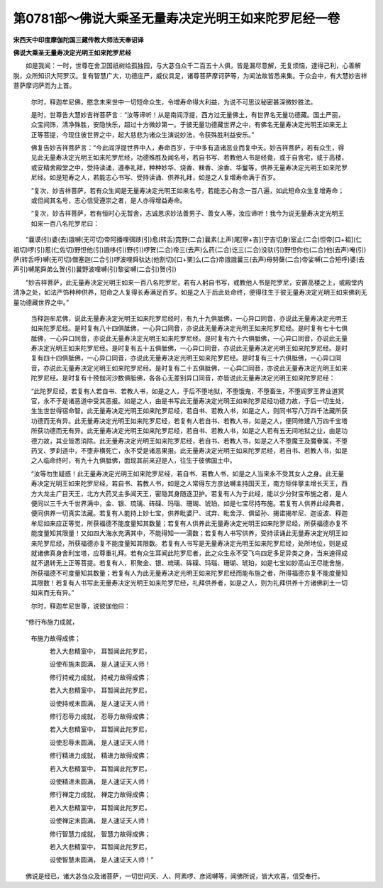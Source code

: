 第0781部～佛说大乘圣无量寿决定光明王如来陀罗尼经一卷
========================================================

**宋西天中印度摩伽陀国三藏传教大师法天奉诏译**

**佛说大乘圣无量寿决定光明王如来陀罗尼经**


　　如是我闻：一时，世尊在舍卫国祇树给孤独园，与大苾刍众千二百五十人俱，皆是漏尽意解，无复烦恼，逮得己利，心善解脱，众所知识大阿罗汉。复有智慧广大，功德庄严，威仪具足，诸尊菩萨摩诃萨等，为闻法故皆悉来集。于众会中，有大慧妙吉祥菩萨摩诃萨而为上首。

            　　尔时，释迦牟尼佛，愍念未来世中一切短命众生，令增寿命得大利益，为说不可思议秘密甚深微妙胜法。

            　　是时，世尊告大慧妙吉祥菩萨言：“汝等谛听！从是南阎浮提，西方过无量佛土，有世界名无量功德藏。国土严丽，众宝间饰，清净殊胜，安隐快乐，超过十方微妙第一。于彼无量功德藏世界之中，有佛名无量寿决定光明王如来无上正等菩提，今现住彼世界之中，起大慈悲为诸众生演说妙法，令获殊胜利益安乐。”

            　　佛复告妙吉祥菩萨言：“今此阎浮提世界中人，寿命百岁，于中多有造诸恶业而复中夭。妙吉祥菩萨，若有众生，得见此无量寿决定光明王如来陀罗尼经，功德殊胜及闻名号，若自书写、若教他人书是经竟，或于自舍宅，或于高楼，或安精舍殿堂之中，受持读诵，遵奉礼拜，种种妙华、烧香、粖香、涂香、华鬘等，供养无量寿决定光明王如来陀罗尼经。如是短寿之人，若能志心书写、受持读诵、供养礼拜，如是之人复增寿命满于百岁。

            　　“复次，妙吉祥菩萨，若有众生闻是无量寿决定光明王如来名号，若能志心称念一百八遍，如此短命众生复增寿命；或但闻其名号，志心信受遵崇之者，是人亦得增益寿命。

            　　“复次，妙吉祥菩萨，若有恒时心无暂舍，志诚思求妙法善男子、善女人等，汝应谛听！我今为说无量寿决定光明王如来一百八名陀罗尼曰：

　　“曩谟(引)婆(去)誐嚩(无可切)帝阿播哩弭跢(引)愈(转舌)霓野(二合)曩素(上声)尾[寧+吉](宁吉切身)室止(二合)怛帝[口+祖](仁祖切)啰(引)惹(仁佐切)野怛他(引)誐哆(引)野(引)啰贺(二合)帝三(去声)么药(二合)讫三(二合)没驮(引)野怛你也(二合)他(去声)唵(引)萨(转舌呼)嚩(无可切)僧塞迦(二合引)啰波哩舜驮达(他割切)[口+栗]么(二合)帝誐誐曩三(去声)母努蘖(二合)帝娑嚩(二合短呼)婆(去声引)嚩尾舜弟么贺(引)曩野波哩嚩(引)黎娑嚩(二合引)贺(引)

　　“妙吉祥菩萨，此无量寿决定光明王如来一百八名陀罗尼，若有人躬自书写，或教他人书是陀罗尼，安置高楼之上，或殿堂内清净之处，如法严饰种种供养，短命之人复得长寿满足百岁。如是之人于后此处命终，便得往生于彼无量寿决定光明王如来佛刹无量功德藏世界之中。”

            　　当释迦牟尼佛，说此无量寿决定光明王如来陀罗尼经时，有九十九俱胝佛，一心异口同音，亦说此无量寿决定光明王如来陀罗尼经。是时复有八十四俱胝佛，一心异口同音，亦说此无量寿决定光明王如来陀罗尼经。是时复有七十七俱胝佛，一心异口同音，亦说此无量寿决定光明王如来陀罗尼经。是时复有六十六俱胝佛，一心异口同音，亦说此无量寿决定光明王如来陀罗尼经。是时复有五十五俱胝佛，一心异口同音，亦说此无量寿决定光明王如来陀罗尼经。是时复有四十四俱胝佛，一心异口同音，亦说此无量寿决定光明王如来陀罗尼经。是时复有三十六俱胝佛，一心异口同音，亦说此无量寿决定光明王如来陀罗尼经。是时复有二十五俱胝佛，一心异口同音，亦说此无量寿决定光明王如来陀罗尼经。是时复有十殑伽河沙数俱胝佛，各各心无差别异口同音，亦皆说此无量寿决定光明王如来陀罗尼经：

            　　“此陀罗尼经，若复有人若自书、若教人书，如是之人，于后不堕地狱，不堕饿鬼，不堕畜生，不堕阎罗王界业道冥官，永不于是诸恶道中受其恶报。如是之人，由是书写此无量寿决定光明王如来陀罗尼经功德力故，于后一切生处，生生世世得宿命智。此无量寿决定光明王如来陀罗尼经，若自书、若教人书，如是之人，则同书写八万四千法藏所获功德而无有异。此无量寿决定光明王如来陀罗尼经，若复有人若自书、若教人书，如是之人，便同修建八万四千宝塔所获功德而无有异。此无量寿决定光明王如来陀罗尼经，若自书、若教人书，如是之人若有五无间地狱之业，由是功德力故，其业皆悉消除。此无量寿决定光明王如来陀罗尼经，若自书、若教人书，如是之人不堕魔王及魔眷属，不堕药叉、罗刹道中，不堕非横死亡，永不受是诸恶果报。此无量寿决定光明王如来陀罗尼经，若自书、若教人书，如是之人临命终时，有九十九俱胝佛，面现其前来迎是人，往生于彼佛国土中。

            　　“汝等勿生疑惑！此无量寿决定光明王如来陀罗尼经，若自书、若教人书，如是之人当来永不受其女人之身。此无量寿决定光明王如来陀罗尼经，若自书、若教人书，如是之人常得东方彦达嚩主持国天王，南方矩伴拏主增长天王，西方大龙主广目天王，北方大药叉主多闻天王，密隐其身随逐卫护。若复有人为于此经，能以少分财宝布施之者，是人便同以三千大千世界满中，金、银、琉璃、砗磲、玛瑙、珊瑚、琥珀，如是七宝尽持布施。若复有人供养此经典者，便同供养一切真实法藏。若复有人能持上妙七宝，供养毗婆尸、试弃、毗舍浮、俱留孙、揭诺揭牟尼、迦设波、释迦牟尼如来应正等觉，所获福德不能度量知其数量；若复有人供养此无量寿决定光明王如来陀罗尼经，所获福德亦复不能度量知其限量！又如四大海水充满其中，不能得知一一滴数；若复有人书写供养，受持读诵此无量寿决定光明王如来陀罗尼经，所获福德亦复不能度量知其限数。若复有人书写是无量寿决定光明王如来陀罗尼经，处所地位，则是成就诸佛真身舍利宝塔，应尊重礼拜。若有众生耳闻此陀罗尼者，此之众生永不受飞鸟四足多足异类之身，当来速得成就不退转无上正等菩提。若复有人，积聚金、银、琉璃、砗磲、玛瑙、珊瑚、琥珀，如是七宝如妙高山王尽能舍施，所获福德不可度量知其数量；若复有人为此无量寿决定光明王如来陀罗尼经而能布施之者，所得福德亦复不能度量知其限数！若复有人书写此无量寿决定光明王如来陀罗尼经，礼拜供养者，如是之人，则为礼拜供养十方诸佛刹土一切如来而无有异。”

            　　尔时，释迦牟尼世尊，说彼伽他曰：

　　“修行布施力成就， 
            布施力故得成佛；

            　　　若入大悲精室中， 耳暂闻此陀罗尼，

            　　　设使布施未圆满， 是人速证天人师！

            　　　修行持戒力成就， 持戒力故得成佛；

            　　　若入大悲精室中， 耳暂闻此陀罗尼，

            　　　设使持戒未圆满， 是人速证天人师！

            　　　修行忍辱力成就， 忍辱力故得成佛；

            　　　若入大悲精室中， 耳暂闻此陀罗尼，

            　　　设使忍辱未圆满， 是人速证天人师！

            　　　修行精进力成就， 精进力故得成佛；

            　　　若入大悲精室中， 耳暂闻此陀罗尼，

            　　　设使精进未圆满， 是人速证天人师！

            　　　修行禅定力成就， 禅定力故得成佛；

            　　　若入大悲精室中， 耳暂闻此陀罗尼，

            　　　设使禅定未圆满， 是人速证天人师！

            　　　修行智慧力成就， 智慧力故得成佛；

            　　　若入大悲精室中， 耳暂闻此陀罗尼，

            　　　设使智慧未圆满， 是人速证天人师！”

　　佛说是经已，诸大苾刍众及诸菩萨，一切世间天、人、阿素啰、彦闼嚩等，闻佛所说，皆大欢喜，信受奉行。

